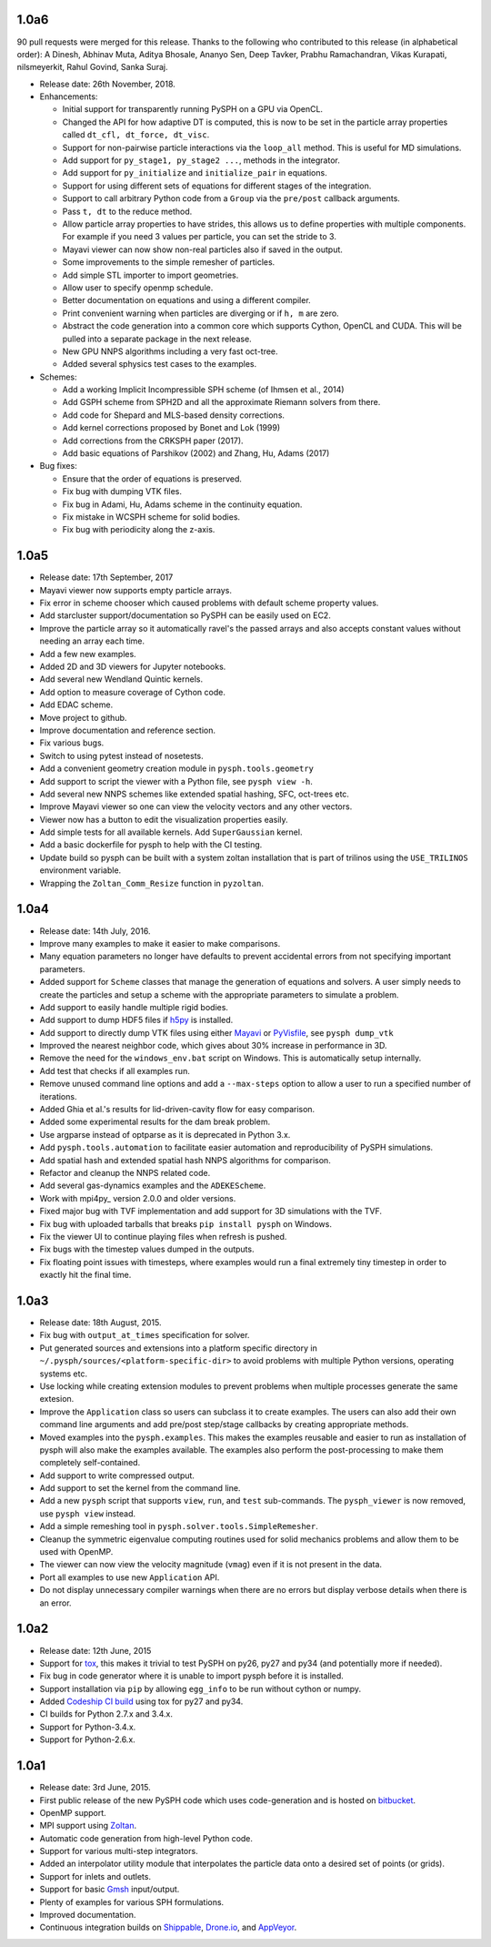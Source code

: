 1.0a6
-----

90 pull requests were merged for this release. Thanks to the following who
contributed to this release (in alphabetical order): A Dinesh, Abhinav Muta,
Aditya Bhosale, Ananyo Sen, Deep Tavker, Prabhu Ramachandran, Vikas Kurapati,
nilsmeyerkit, Rahul Govind, Sanka Suraj.


* Release date: 26th November, 2018.

* Enhancements:

  * Initial support for transparently running PySPH on a GPU via OpenCL.
  * Changed the API for how adaptive DT is computed, this is now to be set in
    the particle array properties called ``dt_cfl, dt_force, dt_visc``.
  * Support for non-pairwise particle interactions via the ``loop_all``
    method. This is useful for MD simulations.
  * Add support for ``py_stage1, py_stage2 ...``, methods in the integrator.
  * Add support for ``py_initialize`` and ``initialize_pair`` in equations.
  * Support for using different sets of equations for different stages of the
    integration.
  * Support to call arbitrary Python code from a ``Group`` via the
    ``pre/post`` callback arguments.
  * Pass ``t, dt`` to the reduce method.
  * Allow particle array properties to have strides, this allows us to define
    properties with multiple components. For example if you need 3 values per
    particle, you can set the stride to 3.
  * Mayavi viewer can now show non-real particles also if saved in the output.
  * Some improvements to the simple remesher of particles.
  * Add simple STL importer to import geometries.
  * Allow user to specify openmp schedule.
  * Better documentation on equations and using a different compiler.
  * Print convenient warning when particles are diverging or if ``h, m`` are
    zero.
  * Abstract the code generation into a common core which supports Cython,
    OpenCL and CUDA. This will be pulled into a separate package in the next
    release.
  * New GPU NNPS algorithms including a very fast oct-tree.
  * Added several sphysics test cases to the examples.


* Schemes:

  * Add a working Implicit Incompressible SPH scheme (of Ihmsen et al., 2014)
  * Add GSPH scheme from SPH2D and all the approximate Riemann solvers from there.
  * Add code for Shepard and MLS-based density corrections.
  * Add kernel corrections proposed by Bonet and Lok (1999)
  * Add corrections from the CRKSPH paper (2017).
  * Add basic equations of Parshikov (2002) and Zhang, Hu, Adams (2017)

* Bug fixes:

  * Ensure that the order of equations is preserved.
  * Fix bug with dumping VTK files.
  * Fix bug in Adami, Hu, Adams scheme in the continuity equation.
  * Fix mistake in WCSPH scheme for solid bodies.
  * Fix bug with periodicity along the z-axis.


1.0a5
-----

* Release date:  17th September, 2017
* Mayavi viewer now supports empty particle arrays.
* Fix error in scheme chooser which caused problems with default scheme
  property values.
* Add starcluster support/documentation so PySPH can be easily used on EC2.
* Improve the particle array so it automatically ravel's the passed arrays and
  also accepts constant values without needing an array each time.
* Add a few new examples.
* Added 2D and 3D viewers for Jupyter notebooks.
* Add several new Wendland Quintic kernels.
* Add option to measure coverage of Cython code.
* Add EDAC scheme.
* Move project to github.
* Improve documentation and reference section.
* Fix various bugs.
* Switch to using pytest instead of nosetests.
* Add a convenient geometry creation module in ``pysph.tools.geometry``
* Add support to script the viewer with a Python file, see ``pysph view -h``.
* Add several new NNPS schemes like extended spatial hashing, SFC, oct-trees
  etc.
* Improve Mayavi viewer so one can view the velocity vectors and any other
  vectors.
* Viewer now has a button to edit the visualization properties easily.
* Add simple tests for all available kernels. Add ``SuperGaussian`` kernel.
* Add a basic dockerfile for pysph to help with the CI testing.
* Update build so pysph can be built with a system zoltan installation that is
  part of trilinos using the ``USE_TRILINOS`` environment variable.
* Wrapping the ``Zoltan_Comm_Resize`` function in ``pyzoltan``.


1.0a4
------

* Release date: 14th July, 2016.
* Improve many examples to make it easier to make comparisons.
* Many equation parameters no longer have defaults to prevent accidental
  errors from not specifying important parameters.
* Added support for ``Scheme`` classes that manage the generation of equations
  and solvers.  A user simply needs to create the particles and setup a scheme
  with the appropriate parameters to simulate a problem.
* Add support to easily handle multiple rigid bodies.
* Add support to dump HDF5 files if h5py_ is installed.
* Add support to directly dump VTK files using either Mayavi_ or PyVisfile_,
  see ``pysph dump_vtk``
* Improved the nearest neighbor code, which gives about 30% increase in
  performance in 3D.
* Remove the need for the ``windows_env.bat`` script on Windows.  This is
  automatically setup internally.
* Add test that checks if all examples run.
* Remove unused command line options and add a ``--max-steps`` option to allow
  a user to run a specified number of iterations.
* Added Ghia et al.'s results for lid-driven-cavity flow for easy comparison.
* Added some experimental results for the dam break problem.
* Use argparse instead of optparse as it is deprecated in Python 3.x.
* Add ``pysph.tools.automation`` to facilitate easier automation and
  reproducibility of PySPH simulations.
* Add spatial hash and extended spatial hash NNPS algorithms for comparison.
* Refactor and cleanup the NNPS related code.
* Add several gas-dynamics examples and the ``ADEKEScheme``.
* Work with mpi4py_ version 2.0.0 and older versions.
* Fixed major bug with TVF implementation and add support for 3D simulations
  with the TVF.
* Fix bug with uploaded tarballs that breaks ``pip install pysph`` on Windows.
* Fix the viewer UI to continue playing files when refresh is pushed.
* Fix bugs with the timestep values dumped in the outputs.
* Fix floating point issues with timesteps, where examples would run a final
  extremely tiny timestep in order to exactly hit the final time.

.. _h5py: http://www.h5py.org
.. _PyVisfile: http://github.com/inducer/pyvisfile
.. _Mayavi: http://code.enthought.com/projects/mayavi/

1.0a3
------

* Release date: 18th August, 2015.
* Fix bug with ``output_at_times`` specification for solver.
* Put generated sources and extensions into a platform specific directory in
  ``~/.pysph/sources/<platform-specific-dir>`` to avoid problems with multiple
  Python versions, operating systems etc.
* Use locking while creating extension modules to prevent problems when
  multiple processes generate the same extesion.
* Improve the ``Application`` class so users can subclass it to create
  examples. The users can also add their own command line arguments and add
  pre/post step/stage callbacks by creating appropriate methods.
* Moved examples into the ``pysph.examples``.  This makes the examples
  reusable and easier to run as installation of pysph will also make the
  examples available.  The examples also perform the post-processing to make
  them completely self-contained.
* Add support to write compressed output.
* Add support to set the kernel from the command line.
* Add a new ``pysph`` script that supports ``view``, ``run``, and ``test``
  sub-commands.  The ``pysph_viewer`` is now removed, use ``pysph view``
  instead.
* Add a simple remeshing tool in ``pysph.solver.tools.SimpleRemesher``.
* Cleanup the symmetric eigenvalue computing routines used for solid
  mechanics problems and allow them to be used with OpenMP.
* The viewer can now view the velocity magnitude (``vmag``) even if it
  is not present in the data.
* Port all examples to use new ``Application`` API.
* Do not display unnecessary compiler warnings when there are no errors but
  display verbose details when there is an error.

1.0a2
------

* Release date: 12th June, 2015
* Support for tox_, this makes it trivial to test PySPH on py26, py27 and py34
  (and potentially more if needed).
* Fix bug in code generator where it is unable to import pysph before it is
  installed.
* Support installation via ``pip`` by allowing ``egg_info`` to be run without
  cython or numpy.
* Added `Codeship CI build <https://codeship.com/projects/83729>`_ using tox
  for py27 and py34.
* CI builds for Python 2.7.x and 3.4.x.
* Support for Python-3.4.x.
* Support for Python-2.6.x.

.. _tox: https://pypi.python.org/pypi/tox

1.0a1
------

* Release date: 3rd June, 2015.
* First public release of the new PySPH code which uses code-generation and is
  hosted on `bitbucket <http://bitbucket.org/pysph/pysph>`_.
* OpenMP support.
* MPI support using `Zoltan <http://www.cs.sandia.gov/zoltan/>`_.
* Automatic code generation from high-level Python code.
* Support for various multi-step integrators.
* Added an interpolator utility module that interpolates the particle data
  onto a desired set of points (or grids).
* Support for inlets and outlets.
* Support for basic `Gmsh <http://geuz.org/gmsh/>`_ input/output.
* Plenty of examples for various SPH formulations.
* Improved documentation.
* Continuous integration builds on `Shippable
  <https://app.shippable.com/projects/540e849c3479c5ea8f9f030e/builds/latest>`_,
  `Drone.io <https://drone.io/bitbucket.org/pysph/pysph>`_, and `AppVeyor
  <https://ci.appveyor.com/project/prabhuramachandran/pysph>`_.
